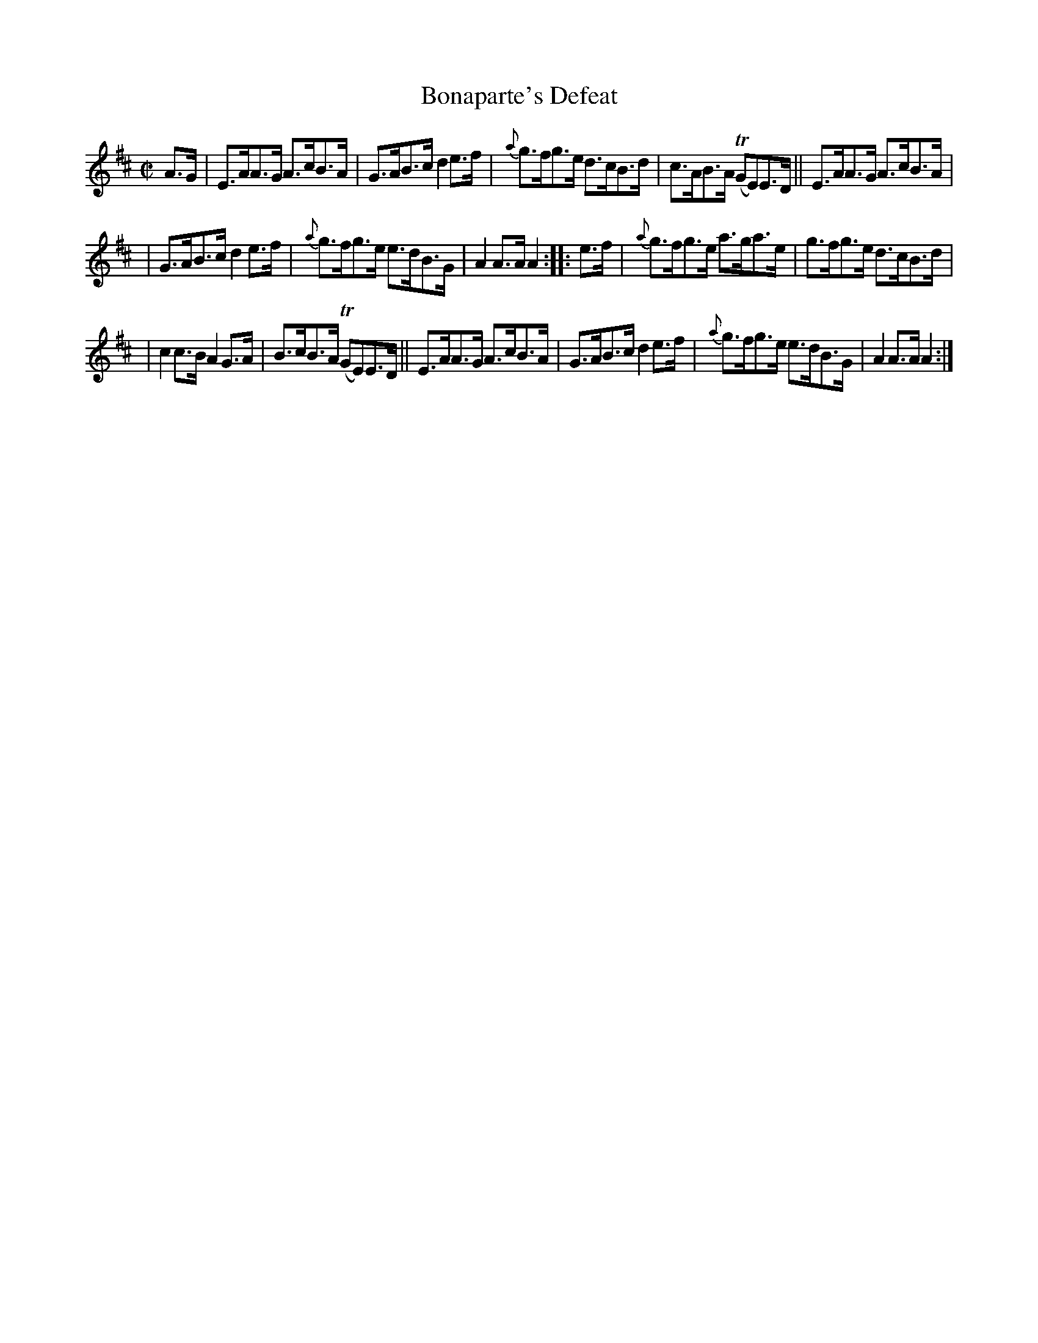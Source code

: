 X: 902
T: Bonaparte's Defeat
R: hornpipe
%S: s:4 b:16(4+4+4+4)
B: Francis O'Neill: "The Dance Music of Ireland" (1907) #902
Z: Transcribed by Frank Nordberg - http://www.musicaviva.com
F: http://www.musicaviva.com/abc/tunes/ireland/oneill-1001/0902/oneill-1001-0902-1.abc
m: Tn = (3n/o/n/
M: C|
L: 1/8
K: Amix
%%slurgraces yes
%%graceslurs yes
A>G | E>AA>G A>cB>A | G>AB>c d2e>f | {a}g>fg>e d>cB>d | c>AB>A (TGE)E>D || E>AA>G A>cB>A |
| G>AB>c d2e>f | {a}g>fg>e e>dB>G | A2A>A A2::e>f | {a}g>fg>e a>ga>e | g>fg>e d>cB>d |
| c2c>B A2G>A | B>cB>A (TGE)E>D || E>AA>G A>cB>A | G>AB>c d2e>f | {a}g>fg>e e>dB>G | A2A>A A2 :|
